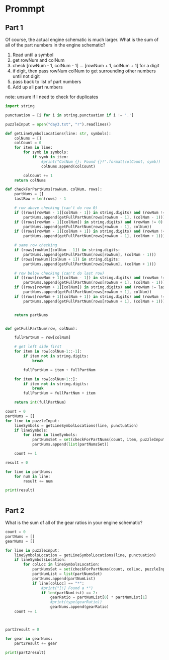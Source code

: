 


* Prommpt 


** Part 1 

Of course, the actual engine schematic is much larger. What is the sum of all of the part numbers in the engine schematic?

1. Read until a symbol
2. get rowNum and colNum
3. check [rowNum - 1, colNum - 1] ... [rowNum + 1, colNum + 1] for a digit
4. if digit, then pass rowNum colNum to get surrounding other numbers until not digit
5. pass back to list of part numbers
6. Add up all part numbers

note: unsure if I need to check for duplicates


#+BEGIN_SRC python :results output :session part2
import string

punctuation = [i for i in string.punctuation if i != '.']

puzzleInput = open("day3.txt", "r").readlines()

def getLineSymbolLocations(line: str, symbols):
    colNums = []
    colCount = 0
    for item in line:
        for symb in symbols:
            if symb in item:
                #print("ColNum {}: Found {}!".format(colCount, symb))
                colNums.append(colCount)

        colCount += 1
    return colNums

def checkForPartNums(rowNum, colNum, rows):
    partNums = []
    lastRow = len(rows) - 1

    # row above checking (can't do row 0)
    if ((rows[rowNum - 1][colNum - 1]) in string.digits) and (rowNum != 0):
        partNums.append(getFullPartNum(rows[rowNum - 1], (colNum - 1)))
    if ((rows[rowNum - 1][colNum]) in string.digits) and (rowNum != 0):
        partNums.append(getFullPartNum(rows[rowNum - 1], colNum))
    if ((rows[rowNum - 1][colNum + 1]) in string.digits) and (rowNum != 0):
        partNums.append(getFullPartNum(rows[rowNum - 1], (colNum + 1)))

    # same row checking
    if (rows[rowNum][colNum - 1]) in string.digits:
        partNums.append(getFullPartNum(rows[rowNum], (colNum - 1)))
    if (rows[rowNum][colNum + 1]) in string.digits:
        partNums.append(getFullPartNum(rows[rowNum], (colNum + 1)))

    # row below checking (can't do last row)
    if ((rows[rowNum + 1][colNum - 1]) in string.digits) and (rowNum !=lastRow):
        partNums.append(getFullPartNum(rows[rowNum + 1], (colNum - 1)))
    if ((rows[rowNum + 1][colNum]) in string.digits) and (rowNum != lastRow):
        partNums.append(getFullPartNum(rows[rowNum + 1], colNum))
    if ((rows[rowNum + 1][colNum + 1]) in string.digits) and (rowNum != lastRow):
        partNums.append(getFullPartNum(rows[rowNum + 1], (colNum + 1)))


    return partNums


def getFullPartNum(row, colNum):

    fullPartNum = row[colNum]

    # get left side first
    for item in row[colNum-1::-1]:
        if item not in string.digits:
            break

        fullPartNum = item + fullPartNum

    for item in row[colNum+1::]:
        if item not in string.digits:
            break
        fullPartNum = fullPartNum + item

    return int(fullPartNum)

count = 0
partNums = []
for line in puzzleInput:
    lineSymbols = getLineSymbolLocations(line, punctuation)
    if lineSymbols:
        for item in lineSymbols:
            partNumsSet = set(checkForPartNums(count, item, puzzleInput))
            partNums.append(list(partNumsSet))

    count += 1

result = 0

for line in partNums:
    for num in line:
        result += num

print(result)


#+END_SRC

#+RESULTS:
: 539637


** Part 2

What is the sum of all of the gear ratios in your engine schematic?

#+BEGIN_SRC python :results output :session part2
count = 0
partNums = []
gearNums = []

for line in puzzleInput:
    lineSymbolsLocation = getLineSymbolLocations(line, punctuation)
    if lineSymbolsLocation:
        for colLoc in lineSymbolsLocation:
            partNumsSet = set(checkForPartNums(count, colLoc, puzzleInput))
            partNumList = list(partNumsSet)
            partNums.append(partNumList)
            if line[colLoc] == "*":
                #print("[!] Found a *")
                if len(partNumList) == 2:
                    gearRatio = partNumList[0] * partNumList[1]
                    #print(type(gearRatio))
                    gearNums.append(gearRatio)
    count += 1



part2result = 0

for gear in gearNums:
    part2result += gear

print(part2result)

#+END_SRC

#+RESULTS:
: 82818007


